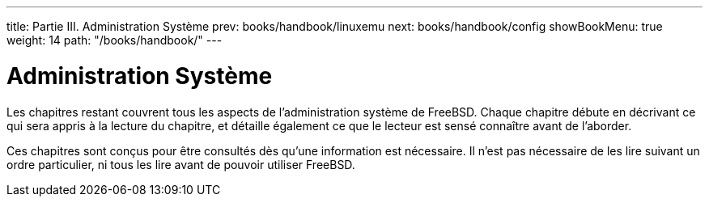 ---
title: Partie III. Administration Système
prev: books/handbook/linuxemu
next: books/handbook/config
showBookMenu: true
weight: 14
path: "/books/handbook/"
---

[[system-administration]]
= Administration Système

Les chapitres restant couvrent tous les aspects de l'administration système de FreeBSD. Chaque chapitre débute en décrivant ce qui sera appris à la lecture du chapitre, et détaille également ce que le lecteur est sensé connaître avant de l'aborder.

Ces chapitres sont conçus pour être consultés dès qu'une information est nécessaire. Il n'est pas nécessaire de les lire suivant un ordre particulier, ni tous les lire avant de pouvoir utiliser FreeBSD.
